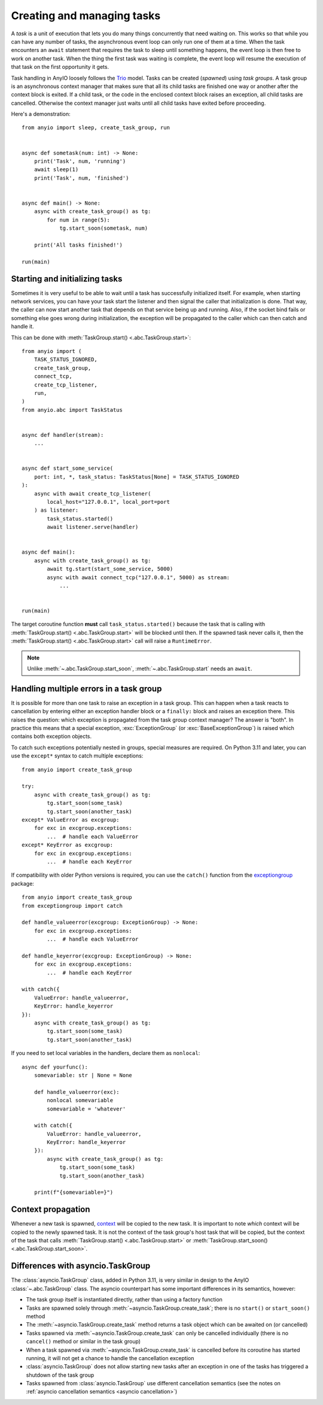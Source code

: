Creating and managing tasks
===========================

.. py:currentmodule:: anyio

A *task* is a unit of execution that lets you do many things concurrently that need
waiting on. This works so that while you can have any number of tasks, the asynchronous
event loop can only run one of them at a time. When the task encounters an ``await``
statement that requires the task to sleep until something happens, the event loop is
then free to work on another task. When the thing the first task was waiting is
complete, the event loop will resume the execution of that task on the first opportunity
it gets.

Task handling in AnyIO loosely follows the Trio_ model. Tasks can be created (*spawned*)
using *task groups*. A task group is an asynchronous context manager that makes sure
that all its child tasks are finished one way or another after the context block is
exited. If a child task, or the code in the enclosed context block raises an exception,
all child tasks are cancelled. Otherwise the context manager just waits until all child
tasks have exited before proceeding.

Here's a demonstration::

    from anyio import sleep, create_task_group, run


    async def sometask(num: int) -> None:
        print('Task', num, 'running')
        await sleep(1)
        print('Task', num, 'finished')


    async def main() -> None:
        async with create_task_group() as tg:
            for num in range(5):
                tg.start_soon(sometask, num)

        print('All tasks finished!')

    run(main)

.. _Trio: https://trio.readthedocs.io/en/latest/reference-core.html
   #tasks-let-you-do-multiple-things-at-once

.. _start_initialize:

Starting and initializing tasks
-------------------------------

Sometimes it is very useful to be able to wait until a task has successfully initialized
itself. For example, when starting network services, you can have your task start the
listener and then signal the caller that initialization is done. That way, the caller
can now start another task that depends on that service being up and running. Also, if
the socket bind fails or something else goes wrong during initialization, the exception
will be propagated to the caller which can then catch and handle it.

This can be done with :meth:`TaskGroup.start() <.abc.TaskGroup.start>`::

    from anyio import (
        TASK_STATUS_IGNORED,
        create_task_group,
        connect_tcp,
        create_tcp_listener,
        run,
    )
    from anyio.abc import TaskStatus


    async def handler(stream):
        ...


    async def start_some_service(
        port: int, *, task_status: TaskStatus[None] = TASK_STATUS_IGNORED
    ):
        async with await create_tcp_listener(
            local_host="127.0.0.1", local_port=port
        ) as listener:
            task_status.started()
            await listener.serve(handler)


    async def main():
        async with create_task_group() as tg:
            await tg.start(start_some_service, 5000)
            async with await connect_tcp("127.0.0.1", 5000) as stream:
                ...


    run(main)

The target coroutine function **must** call ``task_status.started()`` because the task
that is calling with :meth:`TaskGroup.start() <.abc.TaskGroup.start>` will be blocked
until then. If the spawned task never calls it, then the
:meth:`TaskGroup.start() <.abc.TaskGroup.start>` call will raise a ``RuntimeError``.

.. note:: Unlike :meth:`~.abc.TaskGroup.start_soon`, :meth:`~.abc.TaskGroup.start` needs
   an ``await``.

Handling multiple errors in a task group
----------------------------------------

It is possible for more than one task to raise an exception in a task group. This can
happen when a task reacts to cancellation by entering either an exception handler block
or a ``finally:`` block and raises an exception there. This raises the question: which
exception is propagated from the task group context manager? The answer is "both". In
practice this means that a special exception, :exc:`ExceptionGroup` (or
:exc:`BaseExceptionGroup`) is raised which contains both exception objects.

To catch such exceptions potentially nested in groups, special measures are required.
On Python 3.11 and later, you can use the ``except*`` syntax to catch multiple
exceptions::

    from anyio import create_task_group

    try:
        async with create_task_group() as tg:
            tg.start_soon(some_task)
            tg.start_soon(another_task)
    except* ValueError as excgroup:
        for exc in excgroup.exceptions:
            ...  # handle each ValueError
    except* KeyError as excgroup:
        for exc in excgroup.exceptions:
            ...  # handle each KeyError

If compatibility with older Python versions is required, you can use the ``catch()``
function from the exceptiongroup_ package::

    from anyio import create_task_group
    from exceptiongroup import catch

    def handle_valueerror(excgroup: ExceptionGroup) -> None:
        for exc in excgroup.exceptions:
            ...  # handle each ValueError

    def handle_keyerror(excgroup: ExceptionGroup) -> None:
        for exc in excgroup.exceptions:
            ...  # handle each KeyError

    with catch({
        ValueError: handle_valueerror,
        KeyError: handle_keyerror
    }):
        async with create_task_group() as tg:
            tg.start_soon(some_task)
            tg.start_soon(another_task)

If you need to set local variables in the handlers, declare them as ``nonlocal``::

    async def yourfunc():
        somevariable: str | None = None

        def handle_valueerror(exc):
            nonlocal somevariable
            somevariable = 'whatever'

        with catch({
            ValueError: handle_valueerror,
            KeyError: handle_keyerror
        }):
            async with create_task_group() as tg:
                tg.start_soon(some_task)
                tg.start_soon(another_task)

        print(f"{somevariable=}")

.. _exceptiongroup: https://pypi.org/project/exceptiongroup/

Context propagation
-------------------

Whenever a new task is spawned, `context`_ will be copied to the new task. It is
important to note *which* context will be copied to the newly spawned task. It is not
the context of the task group's host task that will be copied, but the context of the
task that calls :meth:`TaskGroup.start() <.abc.TaskGroup.start>` or
:meth:`TaskGroup.start_soon() <.abc.TaskGroup.start_soon>`.

.. _context: https://docs.python.org/3/library/contextvars.html

Differences with asyncio.TaskGroup
----------------------------------

The :class:`asyncio.TaskGroup` class, added in Python 3.11, is very similar in design to
the AnyIO :class:`~.abc.TaskGroup` class. The asyncio counterpart has some important
differences in its semantics, however:

* The task group itself is instantiated directly, rather than using a factory function
* Tasks are spawned solely through :meth:`~asyncio.TaskGroup.create_task`; there is no
  ``start()`` or ``start_soon()`` method
* The :meth:`~asyncio.TaskGroup.create_task` method returns a task object which can be
  awaited on (or cancelled)
* Tasks spawned via :meth:`~asyncio.TaskGroup.create_task` can only be cancelled
  individually (there is no ``cancel()`` method or similar in the task group)
* When a task spawned via :meth:`~asyncio.TaskGroup.create_task` is cancelled before its
  coroutine has started running, it will not get a chance to handle the cancellation
  exception
* :class:`asyncio.TaskGroup` does not allow starting new tasks after an exception in
  one of the tasks has triggered a shutdown of the task group
* Tasks spawned from :class:`asyncio.TaskGroup` use different cancellation semantics
  (see the notes on :ref:`asyncio cancellation semantics <asyncio cancellation>`)
